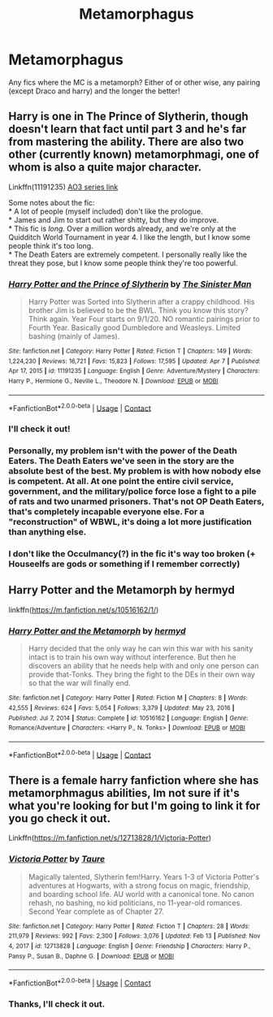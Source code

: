 #+TITLE: Metamorphagus

* Metamorphagus
:PROPERTIES:
:Author: MahNameJosh
:Score: 1
:DateUnix: 1617995585.0
:DateShort: 2021-Apr-09
:FlairText: Request
:END:
Any fics where the MC is a metamorph? Either of or other wise, any pairing (except Draco and harry) and the longer the better!


** Harry is one in The Prince of Slytherin, though doesn't learn that fact until part 3 and he's far from mastering the ability. There are also two other (currently known) metamorphmagi, one of whom is also a quite major character.

Linkffn(11191235) [[https://archiveofourown.org/series/1119027][AO3 series link]]

Some notes about the fic:\\
* A lot of people (myself included) don't like the prologue.\\
* James and Jim to start out rather shitty, but they do improve.\\
* This fic is /long./ Over a million words already, and we're only at the Quidditch World Tournament in year 4. I like the length, but I know some people think it's too long.\\
* The Death Eaters are extremely competent. I personally really like the threat they pose, but I know some people think they're too powerful.
:PROPERTIES:
:Author: Niko_of_the_Stars
:Score: 2
:DateUnix: 1618002118.0
:DateShort: 2021-Apr-10
:END:

*** [[https://www.fanfiction.net/s/11191235/1/][*/Harry Potter and the Prince of Slytherin/*]] by [[https://www.fanfiction.net/u/4788805/The-Sinister-Man][/The Sinister Man/]]

#+begin_quote
  Harry Potter was Sorted into Slytherin after a crappy childhood. His brother Jim is believed to be the BWL. Think you know this story? Think again. Year Four starts on 9/1/20. NO romantic pairings prior to Fourth Year. Basically good Dumbledore and Weasleys. Limited bashing (mainly of James).
#+end_quote

^{/Site/:} ^{fanfiction.net} ^{*|*} ^{/Category/:} ^{Harry} ^{Potter} ^{*|*} ^{/Rated/:} ^{Fiction} ^{T} ^{*|*} ^{/Chapters/:} ^{149} ^{*|*} ^{/Words/:} ^{1,224,230} ^{*|*} ^{/Reviews/:} ^{16,721} ^{*|*} ^{/Favs/:} ^{15,823} ^{*|*} ^{/Follows/:} ^{17,595} ^{*|*} ^{/Updated/:} ^{Apr} ^{7} ^{*|*} ^{/Published/:} ^{Apr} ^{17,} ^{2015} ^{*|*} ^{/id/:} ^{11191235} ^{*|*} ^{/Language/:} ^{English} ^{*|*} ^{/Genre/:} ^{Adventure/Mystery} ^{*|*} ^{/Characters/:} ^{Harry} ^{P.,} ^{Hermione} ^{G.,} ^{Neville} ^{L.,} ^{Theodore} ^{N.} ^{*|*} ^{/Download/:} ^{[[http://www.ff2ebook.com/old/ffn-bot/index.php?id=11191235&source=ff&filetype=epub][EPUB]]} ^{or} ^{[[http://www.ff2ebook.com/old/ffn-bot/index.php?id=11191235&source=ff&filetype=mobi][MOBI]]}

--------------

*FanfictionBot*^{2.0.0-beta} | [[https://github.com/FanfictionBot/reddit-ffn-bot/wiki/Usage][Usage]] | [[https://www.reddit.com/message/compose?to=tusing][Contact]]
:PROPERTIES:
:Author: FanfictionBot
:Score: 1
:DateUnix: 1618002140.0
:DateShort: 2021-Apr-10
:END:


*** I'll check it out!
:PROPERTIES:
:Author: MahNameJosh
:Score: 1
:DateUnix: 1618005304.0
:DateShort: 2021-Apr-10
:END:


*** Personally, my problem isn't with the power of the Death Eaters. The Death Eaters we've seen in the story are the absolute best of the best. My problem is with how nobody else is competent. At all. At one point the entire civil service, government, and the military/police force lose a fight to a pile of rats and two unarmed prisoners. That's not OP Death Eaters, that's completely incapable everyone else. For a "reconstruction" of WBWL, it's doing a lot more justification than anything else.
:PROPERTIES:
:Author: TrailingOffMidSente
:Score: 1
:DateUnix: 1618017590.0
:DateShort: 2021-Apr-10
:END:


*** I don't like the Occulmancy(?) in the fic it's way too broken (+ Houseelfs are gods or something if I remember correctly)
:PROPERTIES:
:Author: Janniinger
:Score: 1
:DateUnix: 1618047546.0
:DateShort: 2021-Apr-10
:END:


** Harry Potter and the Metamorph by hermyd

linkffn([[https://m.fanfiction.net/s/10516162/1/]])
:PROPERTIES:
:Author: mroreallyhm
:Score: 2
:DateUnix: 1618003392.0
:DateShort: 2021-Apr-10
:END:

*** [[https://www.fanfiction.net/s/10516162/1/][*/Harry Potter and the Metamorph/*]] by [[https://www.fanfiction.net/u/1208839/hermyd][/hermyd/]]

#+begin_quote
  Harry decided that the only way he can win this war with his sanity intact is to train his own way without interference. But then he discovers an ability that he needs help with and only one person can provide that-Tonks. They bring the fight to the DEs in their own way so that the war will finally end.
#+end_quote

^{/Site/:} ^{fanfiction.net} ^{*|*} ^{/Category/:} ^{Harry} ^{Potter} ^{*|*} ^{/Rated/:} ^{Fiction} ^{M} ^{*|*} ^{/Chapters/:} ^{8} ^{*|*} ^{/Words/:} ^{42,555} ^{*|*} ^{/Reviews/:} ^{624} ^{*|*} ^{/Favs/:} ^{5,054} ^{*|*} ^{/Follows/:} ^{3,379} ^{*|*} ^{/Updated/:} ^{May} ^{23,} ^{2016} ^{*|*} ^{/Published/:} ^{Jul} ^{7,} ^{2014} ^{*|*} ^{/Status/:} ^{Complete} ^{*|*} ^{/id/:} ^{10516162} ^{*|*} ^{/Language/:} ^{English} ^{*|*} ^{/Genre/:} ^{Romance/Adventure} ^{*|*} ^{/Characters/:} ^{<Harry} ^{P.,} ^{N.} ^{Tonks>} ^{*|*} ^{/Download/:} ^{[[http://www.ff2ebook.com/old/ffn-bot/index.php?id=10516162&source=ff&filetype=epub][EPUB]]} ^{or} ^{[[http://www.ff2ebook.com/old/ffn-bot/index.php?id=10516162&source=ff&filetype=mobi][MOBI]]}

--------------

*FanfictionBot*^{2.0.0-beta} | [[https://github.com/FanfictionBot/reddit-ffn-bot/wiki/Usage][Usage]] | [[https://www.reddit.com/message/compose?to=tusing][Contact]]
:PROPERTIES:
:Author: FanfictionBot
:Score: 1
:DateUnix: 1618003410.0
:DateShort: 2021-Apr-10
:END:


** There is a female harry fanfiction where she has metamorphmagus abilities, Im not sure if it's what you're looking for but I'm going to link it for you go check it out.

Linkffn([[https://m.fanfiction.net/s/12713828/1/Victoria-Potter]])
:PROPERTIES:
:Author: chayoutofcontext
:Score: 2
:DateUnix: 1618006682.0
:DateShort: 2021-Apr-10
:END:

*** [[https://www.fanfiction.net/s/12713828/1/][*/Victoria Potter/*]] by [[https://www.fanfiction.net/u/883762/Taure][/Taure/]]

#+begin_quote
  Magically talented, Slytherin fem!Harry. Years 1-3 of Victoria Potter's adventures at Hogwarts, with a strong focus on magic, friendship, and boarding school life. AU world with a canonical tone. No canon rehash, no bashing, no kid politicians, no 11-year-old romances. Second Year complete as of Chapter 27.
#+end_quote

^{/Site/:} ^{fanfiction.net} ^{*|*} ^{/Category/:} ^{Harry} ^{Potter} ^{*|*} ^{/Rated/:} ^{Fiction} ^{T} ^{*|*} ^{/Chapters/:} ^{28} ^{*|*} ^{/Words/:} ^{211,979} ^{*|*} ^{/Reviews/:} ^{992} ^{*|*} ^{/Favs/:} ^{2,300} ^{*|*} ^{/Follows/:} ^{3,076} ^{*|*} ^{/Updated/:} ^{Feb} ^{13} ^{*|*} ^{/Published/:} ^{Nov} ^{4,} ^{2017} ^{*|*} ^{/id/:} ^{12713828} ^{*|*} ^{/Language/:} ^{English} ^{*|*} ^{/Genre/:} ^{Friendship} ^{*|*} ^{/Characters/:} ^{Harry} ^{P.,} ^{Pansy} ^{P.,} ^{Susan} ^{B.,} ^{Daphne} ^{G.} ^{*|*} ^{/Download/:} ^{[[http://www.ff2ebook.com/old/ffn-bot/index.php?id=12713828&source=ff&filetype=epub][EPUB]]} ^{or} ^{[[http://www.ff2ebook.com/old/ffn-bot/index.php?id=12713828&source=ff&filetype=mobi][MOBI]]}

--------------

*FanfictionBot*^{2.0.0-beta} | [[https://github.com/FanfictionBot/reddit-ffn-bot/wiki/Usage][Usage]] | [[https://www.reddit.com/message/compose?to=tusing][Contact]]
:PROPERTIES:
:Author: FanfictionBot
:Score: 1
:DateUnix: 1618006702.0
:DateShort: 2021-Apr-10
:END:


*** Thanks, I'll check it out.
:PROPERTIES:
:Author: MahNameJosh
:Score: 1
:DateUnix: 1618009456.0
:DateShort: 2021-Apr-10
:END:
